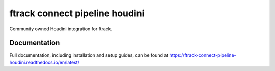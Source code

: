 ###############################
ftrack connect pipeline houdini
###############################

Community owned Houdini integration for ftrack.

*************
Documentation
*************

Full documentation, including installation and setup guides, can be found at
https://ftrack-connect-pipeline-houdini.readthedocs.io/en/latest/

